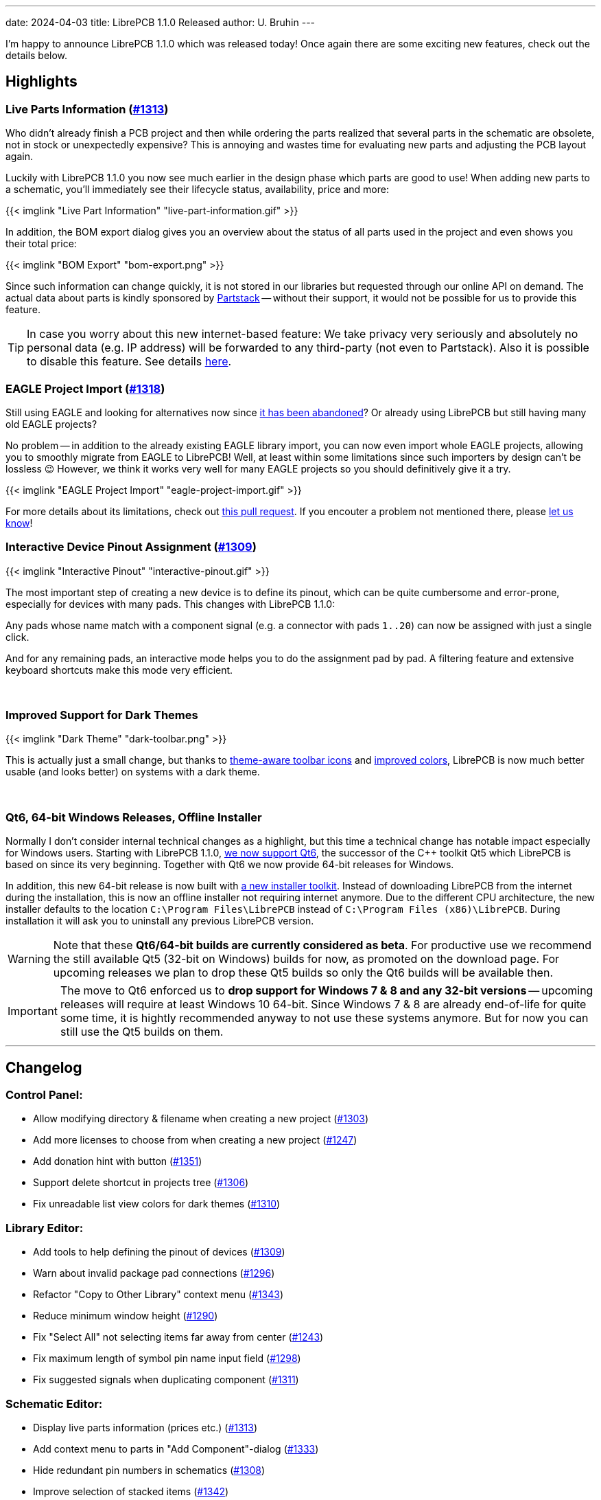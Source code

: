 ---
date: 2024-04-03
title: LibrePCB 1.1.0 Released
author: U. Bruhin
---

I'm happy to announce LibrePCB 1.1.0 which was released today! Once again there
are some exciting new features, check out the details below.

Highlights
----------

Live Parts Information (https://github.com/LibrePCB/LibrePCB/pull/1313[#1313])
~~~~~~~~~~~~~~~~~~~~~~~~~~~~~~~~~~~~~~~~~~~~~~~~~~~~~~~~~~~~~~~~~~~~~~~~~~~~~~

Who didn't already finish a PCB project and then while ordering the parts
realized that several parts in the schematic are obsolete, not in stock or
unexpectedly expensive? This is annoying and wastes time for evaluating new
parts and adjusting the PCB layout again.

Luckily with LibrePCB 1.1.0 you now see much earlier in the design phase
which parts are good to use! When adding new parts to a schematic, you'll
immediately see their lifecycle status, availability, price and more:

[.imageblock.rounded-window.window-border]
{{< imglink "Live Part Information" "live-part-information.gif" >}}

In addition, the BOM export dialog gives you an overview about the status
of all parts used in the project and even shows you their total price:

[.imageblock.rounded-window.window-border]
{{< imglink "BOM Export" "bom-export.png" >}}

Since such information can change quickly, it is not stored in our libraries
but requested through our online API on demand. The actual data about parts
is kindly sponsored by https://partstack.com/[Partstack] -- without their
support, it would not be possible for us to provide this feature.

[TIP]
====
In case you worry about this new internet-based feature: We take privacy
very seriously and absolutely no personal data (e.g. IP address) will be
forwarded to any third-party (not even to Partstack). Also it is possible
to disable this feature. See details https://api.librepcb.org/api/[here].
====

EAGLE Project Import (https://github.com/LibrePCB/LibrePCB/pull/1288[#1318])
~~~~~~~~~~~~~~~~~~~~~~~~~~~~~~~~~~~~~~~~~~~~~~~~~~~~~~~~~~~~~~~~~~~~~~~~~~~~

Still using EAGLE and looking for alternatives now since
https://www.autodesk.com/products/fusion-360/blog/future-of-autodesk-eagle-fusion-360-electronics/[it has been abandoned]?
Or already using LibrePCB but still having many old EAGLE projects?

No problem -- in addition to the already existing EAGLE library import,
you can now even import whole EAGLE projects, allowing you to smoothly
migrate from EAGLE to LibrePCB! Well, at least within some limitations
since such importers by design can't be lossless 😉 However, we think
it works very well for many EAGLE projects so you should definitively give
it a try.

[.imageblock.rounded-window.window-border]
{{< imglink "EAGLE Project Import" "eagle-project-import.gif" >}}

For more details about its limitations, check out
https://github.com/LibrePCB/LibrePCB/pull/1288[this pull request].
If you encouter a problem not mentioned there, please
https://librepcb.org/help/[let us know]!

Interactive Device Pinout Assignment (https://github.com/LibrePCB/LibrePCB/pull/1309[#1309])
~~~~~~~~~~~~~~~~~~~~~~~~~~~~~~~~~~~~~~~~~~~~~~~~~~~~~~~~~~~~~~~~~~~~~~~~~~~~~~~~~~~~~~~~~~~~

[.imageblock.window-border.right.ms-4]
{{< imglink "Interactive Pinout" "interactive-pinout.gif" >}}

The most important step of creating a new device is to define its pinout,
which can be quite cumbersome and error-prone, especially for devices with
many pads. This changes with LibrePCB 1.1.0:

Any pads whose name match with a component signal (e.g. a connector with pads
`1..20`) can now be assigned with just a single click.

And for any remaining pads, an interactive mode helps you to do the
assignment pad by pad. A filtering feature and extensive keyboard shortcuts
make this mode very efficient.

{empty} +


Improved Support for Dark Themes
~~~~~~~~~~~~~~~~~~~~~~~~~~~~~~~~

[.imageblock.window-border.left.me-4]
{{< imglink "Dark Theme" "dark-toolbar.png" >}}

This is actually just a small change, but thanks to
https://github.com/LibrePCB/LibrePCB/pull/1326[theme-aware toolbar icons]
and https://github.com/LibrePCB/LibrePCB/pull/1310[improved colors],
LibrePCB is now much better usable (and looks better) on systems with a
dark theme.

{empty} +

Qt6, 64-bit Windows Releases, Offline Installer
~~~~~~~~~~~~~~~~~~~~~~~~~~~~~~~~~~~~~~~~~~~~~~~

Normally I don't consider internal technical changes as a highlight, but
this time a technical change has notable impact especially for Windows users.
Starting with LibrePCB 1.1.0,
https://github.com/LibrePCB/LibrePCB/pull/1317[we now support Qt6],
the successor of the C++ toolkit Qt5 which LibrePCB is based on since its
very beginning. Together with Qt6 we now provide 64-bit releases for Windows.

In addition, this new 64-bit release is now built with
https://github.com/LibrePCB/LibrePCB/pull/1340[a new installer toolkit].
Instead of downloading LibrePCB from the internet during the installation,
this is now an offline installer not requiring internet anymore. Due to the
different CPU architecture, the new installer defaults to the location
`C:\Program Files\LibrePCB` instead of `C:\Program Files (x86)\LibrePCB`.
During installation it will ask you to uninstall any previous LibrePCB version.

[WARNING]
====
Note that these *Qt6/64-bit builds are currently considered as beta*. For
productive use we recommend the still available Qt5 (32-bit on Windows) builds
for now, as promoted on the download page. For upcoming releases we plan
to drop these Qt5 builds so only the Qt6 builds will be available then.
====

[IMPORTANT]
====
The move to Qt6 enforced us to *drop support for Windows 7 & 8 and any
32-bit versions* -- upcoming releases will require at least Windows 10 64-bit.
Since Windows 7 & 8 are already end-of-life for quite some time, it is hightly
recommended anyway to not use these systems anymore. But for now you can
still use the Qt5 builds on them.
====

---

Changelog
---------

Control Panel:
~~~~~~~~~~~~~~

- Allow modifying directory & filename when creating a new project
  (https://github.com/LibrePCB/LibrePCB/pull/1303[#1303])
- Add more licenses to choose from when creating a new project
  (https://github.com/LibrePCB/LibrePCB/pull/1247[#1247])
- Add donation hint with button
  (https://github.com/LibrePCB/LibrePCB/pull/1351[#1351])
- Support delete shortcut in projects tree
  (https://github.com/LibrePCB/LibrePCB/pull/1306[#1306])
- Fix unreadable list view colors for dark themes
  (https://github.com/LibrePCB/LibrePCB/pull/1310[#1310])

Library Editor:
~~~~~~~~~~~~~~~

- Add tools to help defining the pinout of devices
  (https://github.com/LibrePCB/LibrePCB/pull/1309[#1309])
- Warn about invalid package pad connections
  (https://github.com/LibrePCB/LibrePCB/pull/1296[#1296])
- Refactor "Copy to Other Library" context menu
  (https://github.com/LibrePCB/LibrePCB/pull/1343[#1343])
- Reduce minimum window height
  (https://github.com/LibrePCB/LibrePCB/pull/1290[#1290])
- Fix "Select All" not selecting items far away from center
  (https://github.com/LibrePCB/LibrePCB/pull/1243[#1243])
- Fix maximum length of symbol pin name input field
  (https://github.com/LibrePCB/LibrePCB/pull/1298[#1298])
- Fix suggested signals when duplicating component
  (https://github.com/LibrePCB/LibrePCB/pull/1311[#1311])

Schematic Editor:
~~~~~~~~~~~~~~~~~

- Display live parts information (prices etc.)
  (https://github.com/LibrePCB/LibrePCB/pull/1313[#1313])
- Add context menu to parts in "Add Component"-dialog
  (https://github.com/LibrePCB/LibrePCB/pull/1333[#1333])
- Hide redundant pin numbers in schematics
  (https://github.com/LibrePCB/LibrePCB/pull/1308[#1308])
- Improve selection of stacked items
  (https://github.com/LibrePCB/LibrePCB/pull/1342[#1342])

Board Editor:
~~~~~~~~~~~~~

- Improve behavior of zoom/pan/rotate in 3D viewer
  (https://github.com/LibrePCB/LibrePCB/pull/1301[#1301])
- Delete labels in "Place Devices" dock to save space
  (https://github.com/LibrePCB/LibrePCB/commit/ddec456cc35907101e9ae2e332adc36ca94c6f67[ddec456c])
- Fix missing substitution of part attributes
  (https://github.com/LibrePCB/LibrePCB/pull/1269[#1269])
- Fix layer change when starting trace on THT pad
  (https://github.com/LibrePCB/LibrePCB/pull/1302[#1302])
- Fix missing inner layers in dropdowns
  (https://github.com/LibrePCB/LibrePCB/pull/1338[#1338])

DRC:
~~~~

- Add checks for unused or disabled copper layers
  (https://github.com/LibrePCB/LibrePCB/pull/1339[#1339])

Import/Export:
~~~~~~~~~~~~~~

- Implement EAGLE project importer
  (https://github.com/LibrePCB/LibrePCB/pull/1288[#1288],
  https://github.com/LibrePCB/LibrePCB/pull/1318[#1318])
- Heavily improve EAGLE library import
  (https://github.com/LibrePCB/LibrePCB/pull/1287[#1287])
- Show hint allowing to add a default set of output jobs
  (https://github.com/LibrePCB/LibrePCB/pull/1345[#1345])
- Ask for discarding unsaved changes in output jobs dialog
  (https://github.com/LibrePCB/LibrePCB/pull/1348[#1348])
- Add support for realistic PCB rendering in graphics output job
  (https://github.com/LibrePCB/LibrePCB/pull/1304[#1304])
- Save & restore window size of BOM export dialog
  (https://github.com/LibrePCB/LibrePCB/pull/1282[#1282])
- Don't scale columns of BOM export dialog with window width
  (https://github.com/LibrePCB/LibrePCB/pull/1284[#1284])
- Fix file extension `.gml` in Protel-style Gerber output job
  (https://github.com/LibrePCB/LibrePCB/pull/1277[#1277])

Miscellaneous:
~~~~~~~~~~~~~~

- Initialize new workspace with some example projects
  (https://github.com/LibrePCB/LibrePCB/pull/1307[#1307])
- Add "Toggle 2D/3D" button to toolbars
  (https://github.com/LibrePCB/LibrePCB/pull/1334[#1334])
- Use lighter toolbar icons if dark theme is detected
  (https://github.com/LibrePCB/LibrePCB/pull/1326[#1326])
- Globally enable HTTP caching
  (https://github.com/LibrePCB/LibrePCB/pull/1289[#1289])
- Improve stacking order of graphics items
  (https://github.com/LibrePCB/LibrePCB/pull/1291[#1291])
- Visually separate colors of board layers
  (https://github.com/LibrePCB/LibrePCB/pull/1248[#1248])
- Provide visual feedback on save & copy actions
  (https://github.com/LibrePCB/LibrePCB/pull/1349[#1349])
- Show waiting spinner while opening external applications
  (https://github.com/LibrePCB/LibrePCB/pull/1283[#1283])
- Limit search result auto-zoom to a certain margin
  (https://github.com/LibrePCB/LibrePCB/pull/1312[#1312])
- Fix possibly empty device/package name in assembly options
  (https://github.com/LibrePCB/LibrePCB/commit/79323b4e7efb0e9a220f024d382917c7d1e20227[79323b4e])
- Fix possibly wrong colors of STEP models
  (https://github.com/LibrePCB/LibrePCB/pull/1335[#1335])
- Fix possible flicker of PCB surface in 3D viewers
  (https://github.com/LibrePCB/LibrePCB/pull/1350[#1350])

Building/Packaging/Deployment:
~~~~~~~~~~~~~~~~~~~~~~~~~~~~~~

- Support building with Qt6, selectable by `QT_MAJOR_VERSION`
  (https://github.com/LibrePCB/LibrePCB/pull/1317[#1317])
- Add new Windows installer based on Inno Setup
  (https://github.com/LibrePCB/LibrePCB/pull/1340[#1340])
- Build macOS releases on macOS 12
  (https://github.com/LibrePCB/LibrePCB/pull/1259[#1259])
- Add licensing data for https://reuse.software/
  (https://github.com/LibrePCB/LibrePCB/pull/1316[#1316])
- Update AppStream MetaInfo to conform to latest Freedesktop spec
  (https://github.com/LibrePCB/LibrePCB/pull/1314[#1314])
- Replace `fontobene-qt5` by `fontobene-qt` & update other dependencies
  (https://github.com/LibrePCB/LibrePCB/pull/1324[#1324])
- Fix linking with OCCT 7.8.x
  (https://github.com/LibrePCB/LibrePCB/pull/1329[#1329])

Internal:
~~~~~~~~~

- Refactor memory management of `SExpression` children
  (https://github.com/LibrePCB/LibrePCB/pull/1331[#1331])
- Improve robustness of some math functions
  (https://github.com/LibrePCB/LibrePCB/pull/1237[#1237],
  https://github.com/LibrePCB/LibrePCB/pull/1325[#1325])
- Factor out OpenGL shader programs into files
  (https://github.com/LibrePCB/LibrePCB/pull/1274[#1274])
- Fix unintended behavior of `FileUtils::getFilesInDirectory()`
  (https://github.com/LibrePCB/LibrePCB/pull/1235[#1235],
  https://github.com/LibrePCB/LibrePCB/pull/1241[#1241])
- Fix `stderr` warning due to unhandled switch-case in `BI_FootprintPad`
  (https://github.com/LibrePCB/LibrePCB/commit/fd75a53bdf397e725c3665915dc3b510cccb8938[fd75a53b])

---

Download
--------

The release can be downloaded for all major operating systems from our download
page:

https://librepcb.org/download/
~~~~~~~~~~~~~~~~~~~~~~~~~~~~~~

If you like LibrePCB, please consider making a small
link:{{< relref "donate/index.adoc" >}}[donation] to support the
ongoing development. +
Thank you! icon:heart[]
